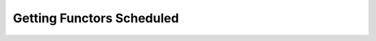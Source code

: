
###################################
    Getting Functors Scheduled
###################################



